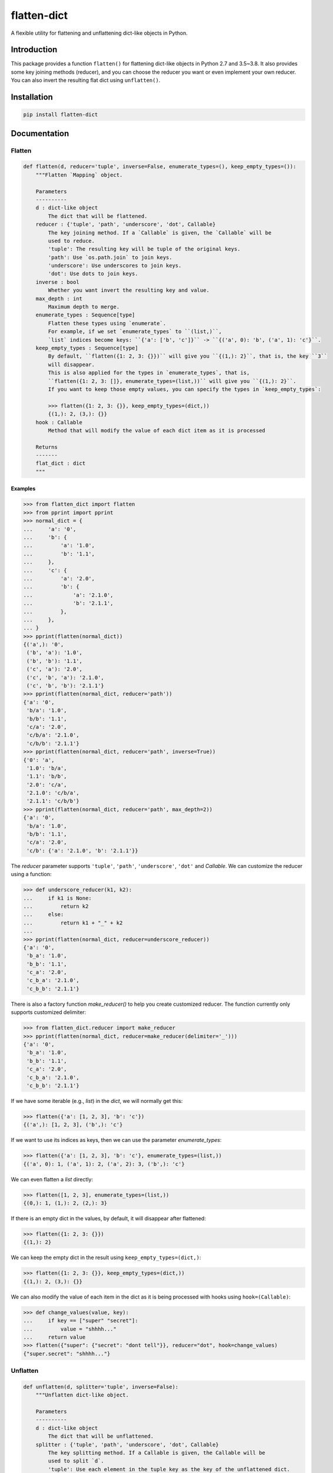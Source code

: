 flatten-dict
============
.. image:: https://travis-ci.com/ianlini/flatten-dict.svg?branch=master
   :target: https://travis-ci.com/ianlini/flatten-dict
.. image:: https://img.shields.io/pypi/v/flatten-dict.svg
   :target: https://pypi.org/project/flatten-dict/
.. image:: https://img.shields.io/pypi/l/flatten-dict.svg
   :target: https://github.com/ianlini/flatten-dict/blob/master/LICENSE
.. image:: https://img.shields.io/github/stars/ianlini/flatten-dict.svg?style=social
   :target: https://github.com/ianlini/flatten-dict

A flexible utility for flattening and unflattening dict-like objects in Python.


Introduction
------------
This package provides a function ``flatten()`` for flattening dict-like objects in Python 2.7 and 3.5~3.8.
It also provides some key joining methods (reducer), and you can choose the reducer you want or even implement your own reducer.
You can also invert the resulting flat dict using ``unflatten()``.

Installation
------------

.. code-block:: bash

   pip install flatten-dict

Documentation
-------------

Flatten
```````

.. code-block:: python

   def flatten(d, reducer='tuple', inverse=False, enumerate_types=(), keep_empty_types=()):
       """Flatten `Mapping` object.

       Parameters
       ----------
       d : dict-like object
           The dict that will be flattened.
       reducer : {'tuple', 'path', 'underscore', 'dot', Callable}
           The key joining method. If a `Callable` is given, the `Callable` will be
           used to reduce.
           'tuple': The resulting key will be tuple of the original keys.
           'path': Use `os.path.join` to join keys.
           'underscore': Use underscores to join keys.
           'dot': Use dots to join keys.
       inverse : bool
           Whether you want invert the resulting key and value.
       max_depth : int
           Maximum depth to merge.
       enumerate_types : Sequence[type]
           Flatten these types using `enumerate`.
           For example, if we set `enumerate_types` to ``(list,)``,
           `list` indices become keys: ``{'a': ['b', 'c']}`` -> ``{('a', 0): 'b', ('a', 1): 'c'}``.
       keep_empty_types : Sequence[type]
           By default, ``flatten({1: 2, 3: {}})`` will give you ``{(1,): 2}``, that is, the key ``3``
           will disappear.
           This is also applied for the types in `enumerate_types`, that is,
           ``flatten({1: 2, 3: []}, enumerate_types=(list,))`` will give you ``{(1,): 2}``.
           If you want to keep those empty values, you can specify the types in `keep_empty_types`:

           >>> flatten({1: 2, 3: {}}, keep_empty_types=(dict,))
           {(1,): 2, (3,): {}}
       hook : Callable
           Method that will modify the value of each dict item as it is processed

       Returns
       -------
       flat_dict : dict
       """

Examples
::::::::

>>> from flatten_dict import flatten
>>> from pprint import pprint
>>> normal_dict = {
...     'a': '0',
...     'b': {
...         'a': '1.0',
...         'b': '1.1',
...     },
...     'c': {
...         'a': '2.0',
...         'b': {
...             'a': '2.1.0',
...             'b': '2.1.1',
...         },
...     },
... }
>>> pprint(flatten(normal_dict))
{('a',): '0',
 ('b', 'a'): '1.0',
 ('b', 'b'): '1.1',
 ('c', 'a'): '2.0',
 ('c', 'b', 'a'): '2.1.0',
 ('c', 'b', 'b'): '2.1.1'}
>>> pprint(flatten(normal_dict, reducer='path'))
{'a': '0',
 'b/a': '1.0',
 'b/b': '1.1',
 'c/a': '2.0',
 'c/b/a': '2.1.0',
 'c/b/b': '2.1.1'}
>>> pprint(flatten(normal_dict, reducer='path', inverse=True))
{'0': 'a',
 '1.0': 'b/a',
 '1.1': 'b/b',
 '2.0': 'c/a',
 '2.1.0': 'c/b/a',
 '2.1.1': 'c/b/b'}
>>> pprint(flatten(normal_dict, reducer='path', max_depth=2))
{'a': '0',
 'b/a': '1.0',
 'b/b': '1.1',
 'c/a': '2.0',
 'c/b': {'a': '2.1.0', 'b': '2.1.1'}}

The `reducer` parameter supports ``'tuple'``, ``'path'``, ``'underscore'``, ``'dot'`` and `Callable`. We can customize the reducer using a function:

>>> def underscore_reducer(k1, k2):
...     if k1 is None:
...         return k2
...     else:
...         return k1 + "_" + k2
...
>>> pprint(flatten(normal_dict, reducer=underscore_reducer))
{'a': '0',
 'b_a': '1.0',
 'b_b': '1.1',
 'c_a': '2.0',
 'c_b_a': '2.1.0',
 'c_b_b': '2.1.1'}

There is also a factory function `make_reducer()` to help you create customized reducer. The function currently only supports customized delimiter:

>>> from flatten_dict.reducer import make_reducer
>>> pprint(flatten(normal_dict, reducer=make_reducer(delimiter='_')))
{'a': '0',
 'b_a': '1.0',
 'b_b': '1.1',
 'c_a': '2.0',
 'c_b_a': '2.1.0',
 'c_b_b': '2.1.1'}

If we have some iterable (e.g., `list`) in the `dict`, we will normally get this:

>>> flatten({'a': [1, 2, 3], 'b': 'c'})
{('a',): [1, 2, 3], ('b',): 'c'}

If we want to use its indices as keys, then we can use the parameter `enumerate_types`:

>>> flatten({'a': [1, 2, 3], 'b': 'c'}, enumerate_types=(list,))
{('a', 0): 1, ('a', 1): 2, ('a', 2): 3, ('b',): 'c'}

We can even flatten a `list` directly:

>>> flatten([1, 2, 3], enumerate_types=(list,))
{(0,): 1, (1,): 2, (2,): 3}

If there is an empty dict in the values, by default, it will disappear after flattened:

>>> flatten({1: 2, 3: {}})
{(1,): 2}

We can keep the empty dict in the result using ``keep_empty_types=(dict,)``:

>>> flatten({1: 2, 3: {}}, keep_empty_types=(dict,))
{(1,): 2, (3,): {}}

We can also modify the value of each item in the dict as it is being processed with hooks using ``hook=(Callable)``:

>>> def change_values(value, key):
...     if key == ["super" "secret"]:
...         value = "shhhh..."
...     return value
>>> flatten({"super": {"secret": "dont tell"}}, reducer="dot", hook=change_values)
{"super.secret": "shhhh..."}

Unflatten
`````````

.. code-block:: python

   def unflatten(d, splitter='tuple', inverse=False):
       """Unflatten dict-like object.

       Parameters
       ----------
       d : dict-like object
           The dict that will be unflattened.
       splitter : {'tuple', 'path', 'underscore', 'dot', Callable}
           The key splitting method. If a Callable is given, the Callable will be
           used to split `d`.
           'tuple': Use each element in the tuple key as the key of the unflattened dict.
           'path': Use `pathlib.Path.parts` to split keys.
           'underscore': Use underscores to split keys.
           'dot': Use underscores to split keys.
       inverse : bool
           Whether you want to invert the key and value before flattening.
       hook : Callable
           Method that will modify the value of each dict item as it is processed

       Returns
       -------
       unflattened_dict : dict
       """

Examples
::::::::

>>> from pprint import pprint
>>> from flatten_dict import unflatten
>>> flat_dict = {
...     ('a',): '0',
...     ('b', 'a'): '1.0',
...     ('b', 'b'): '1.1',
...     ('c', 'a'): '2.0',
...     ('c', 'b', 'a'): '2.1.0',
...     ('c', 'b', 'b'): '2.1.1',
... }
>>> pprint(unflatten(flat_dict))
{'a': '0',
 'b': {'a': '1.0', 'b': '1.1'},
 'c': {'a': '2.0', 'b': {'a': '2.1.0', 'b': '2.1.1'}}}
>>> flat_dict = {
...     'a': '0',
...     'b/a': '1.0',
...     'b/b': '1.1',
...     'c/a': '2.0',
...     'c/b/a': '2.1.0',
...     'c/b/b': '2.1.1',
... }
>>> pprint(unflatten(flat_dict, splitter='path'))
{'a': '0',
 'b': {'a': '1.0', 'b': '1.1'},
 'c': {'a': '2.0', 'b': {'a': '2.1.0', 'b': '2.1.1'}}}
>>> flat_dict = {
...     '0': 'a',
...     '1.0': 'b/a',
...     '1.1': 'b/b',
...     '2.0': 'c/a',
...     '2.1.0': 'c/b/a',
...     '2.1.1': 'c/b/b',
... }
>>> pprint(unflatten(flat_dict, splitter='path', inverse=True))
{'a': '0',
 'b': {'a': '1.0', 'b': '1.1'},
 'c': {'a': '2.0', 'b': {'a': '2.1.0', 'b': '2.1.1'}}}

The `splitter` parameter supports ``'tuple'``, ``'path'``, ``'underscore'``, ``'dot'`` and `Callable`. We can customize the reducer using a function:

>>> def underscore_splitter(flat_key):
...     return flat_key.split("_")
...
>>> flat_dict = {
...     'a': '0',
...     'b_a': '1.0',
...     'b_b': '1.1',
...     'c_a': '2.0',
...     'c_b_a': '2.1.0',
...     'c_b_b': '2.1.1',
... }
>>> pprint(unflatten(flat_dict, splitter=underscore_splitter))
{'a': '0',
 'b': {'a': '1.0', 'b': '1.1'},
 'c': {'a': '2.0', 'b': {'a': '2.1.0', 'b': '2.1.1'}}}

There is also a factory function `make_splitter()` to help you create customized splitter. The function currently only supports customized delimiter:

>>> from flatten_dict.splitter import make_splitter
>>> pprint(unflatten(flat_dict, splitter=make_splitter(delimiter='_')))
{'a': '0',
 'b': {'a': '1.0', 'b': '1.1'},
 'c': {'a': '2.0', 'b': {'a': '2.1.0', 'b': '2.1.1'}}}

We can also modify the value of each item in the dict as it is being processed with hooks using ``hook=(Callable)``:

>>> def change_values(value, key):
...     if key == ["super" "secret"]:
...         value = "shhhh..."
...     return value
>>> unflatten({"super.secret": "dont tell"}, splitter="dot", hook=change_values)
{"super": {"secret": "shhhh..."}}

